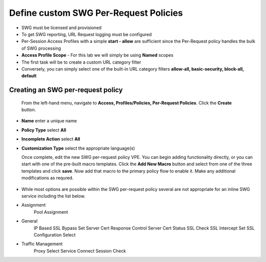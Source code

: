 .. role:: red
.. role:: bred

Define custom SWG Per-Request Policies
===========================================================================

-  SWG must be licensed and provisioned
-  To get SWG reporting, URL Request logging must be configured
-  Per-Session Access Profiles with a simple **start - allow** are sufficient
   since the Per-Request policy handles the bulk of SWG processing
-  **Access Profile Scope** - For this lab we will simply be using **Named** scopes

-  The first task will be to create a custom URL category filter
-  Conversely, you can simply select one of the built-in URL category filters **allow-all, basic-security, block-all, default**


.. image:: ../images/url-categories1.PNG
   :align: center
   
   
.. image:: ../images/url-categories2.PNG
   :align: center
   
   

Creating an SWG per-request policy
------------------

   From the left-hand menu, navigate to
   **Access, Profiles/Policies, Per-Request Policies**. Click
   the **Create** button.

-  **Name** enter a unique name
-  **Policy Type** select **All**
-  **Incomplete Action** select **All**
-  **Customization Type** select the appropriate language(s)

   Once complete, edit the new SWG per-request policy VPE.  You can begin
   adding functionality directly, or you can start with one of the pre-built macro templates.
   Click the **Add New Macro** button and select from one of the three templates and click
   **save**.  Now add that macro to the primary policy flow to enable it.  Make any additional
   modifications as requred.
   
   
 .. image:: ../images/per-request1.PNG
   :align: center
   
   
  .. image:: ../images/per-request1.PNG
   :align: center
   
   
   
-  While most options are possible within the SWG per-request policy
   several are not appropriate for an inline SWG service including the list
   below.
   
-  Assignment
      Pool Assignment
-  General
      IP Based SSL Bypass Set
      Server Cert Response Control
      Server Cert Status
      SSL Check
      SSL Intercept Set
      SSL Configuration Select
-  Traffic Management
      Proxy Select
      Service Connect
      Session Check


      
      
      
      
      
      
   
   
   
   
   




